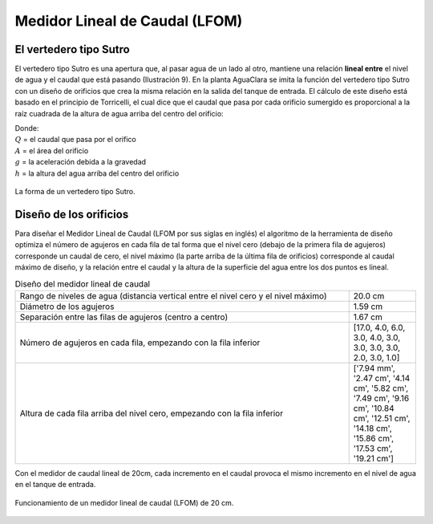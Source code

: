 .. |N.LfomOrifices| replace:: [17.0, 4.0, 6.0, 3.0, 4.0, 3.0, 3.0, 3.0, 3.0, 2.0, 3.0, 1.0]
.. |HL.Lfom| replace:: 20.0 cm
.. |H.LfomOrifices| replace:: ['7.94 mm', '2.47 cm', '4.14 cm', '5.82 cm', '7.49 cm', '9.16 cm', '10.84 cm', '12.51 cm', '14.18 cm', '15.86 cm', '17.53 cm', '19.21 cm']
.. |D.LfomOrifices| replace:: 1.59 cm
.. |B.LfomRows| replace:: 1.67 cm

.. _title_LFOM:

*******************************
Medidor Lineal de Caudal (LFOM)
*******************************

.. _heading_el_vertedero_tipo_sutro:

El vertedero tipo Sutro
-----------------------
El vertedero tipo Sutro es una apertura que, al pasar agua de un lado al otro, mantiene una relación **lineal entre** el nivel de agua y el caudal que está pasando (Ilustración 9). En la planta AguaClara se imita la función del vertedero tipo Sutro con un diseño de orificios que crea la misma relación en la salida del tanque de entrada. El cálculo de este diseño está basado en el principio de Torricelli, el cual dice que el caudal que pasa por cada orificio sumergido es proporcional a la raíz cuadrada de la altura de agua arriba del centro del orificio:

.. math::
  :label: orifice_equation

    Q = A \sqrt{2gh}

| Donde:
| :math:`Q` = el caudal que pasa por el orifico
| :math:`A` = el área del orificio
| :math:`g` = la aceleración debida a la gravedad
| :math:`h` = la altura del agua arriba del centro del orificio

.. _figure_sutro:

.. figure:: Images/sutro.png
    :width: 500px
    :align: center

    La forma de un vertedero tipo Sutro.

.. _heading_diseño_de_los_orificios:

Diseño de los orificios
-----------------------
Para diseñar el Medidor Lineal de Caudal (LFOM por sus siglas en inglés) el algoritmo de la herramienta de diseño optimiza el número de agujeros en cada fila de tal forma que el nivel cero (debajo de la primera fila de agujeros) corresponde un caudal de cero, el nivel máximo (la parte arriba de la última fila de orificios) corresponde al caudal máximo de diseño, y la relación entre el caudal y la altura de la superficie del agua entre los dos puntos es lineal.

.. _table_diseño_del_medidor_lineal_de_caudal:

.. csv-table:: Diseño del medidor lineal de caudal
  :widths: 50, 10
  :align: center

  "Rango de niveles de agua (distancia vertical entre el nivel cero y el nivel máximo)", |HL.Lfom|
  "Diámetro de los agujeros", |D.LfomOrifices|
  "Separación entre las filas de agujeros (centro a centro)", |B.LfomRows|
  "Número de agujeros en cada fila, empezando con la fila inferior",	|N.LfomOrifices|
  "Altura de cada fila arriba del nivel cero, empezando con la fila inferior", |H.LfomOrifices|

Con el medidor de caudal lineal de 20cm, cada incremento en el caudal provoca el mismo incremento en el nivel de agua en el tanque de entrada.

.. _figure_lfom20:

.. figure:: Images/lfom20.png
    :width: 500px
    :align: center

    Funcionamiento de un medidor lineal de caudal (LFOM) de 20 cm.
